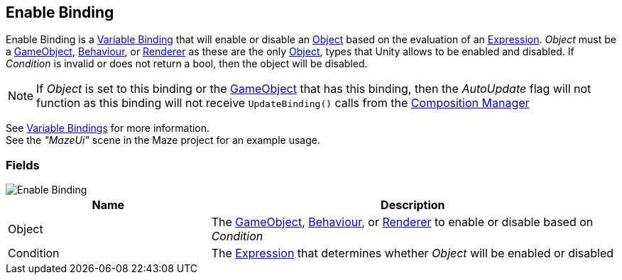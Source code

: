 [#manual/enable-binding]

## Enable Binding

Enable Binding is a <<manual/variable-binding.html,Variable Binding>> that will enable or disable an https://docs.unity3d.com/ScriptReference/Object.html[Object^] based on the evaluation of an <<reference/expression.html,Expression>>. _Object_ must be a https://docs.unity3d.com/ScriptReference/GameObject.html[GameObject^], https://docs.unity3d.com/ScriptReference/Behaviour.html[Behaviour^], or https://docs.unity3d.com/ScriptReference/Renderer.html[Renderer^] as these are the only https://docs.unity3d.com/ScriptReference/Object.html[Object^], types that Unity allows to be enabled and disabled. If _Condition_ is invalid or does not return a bool, then the object will be disabled.

NOTE: If _Object_ is set to this binding or the https://docs.unity3d.com/ScriptReference/GameObject.html[GameObject^] that has this binding, then the _AutoUpdate_ flag will not function as this binding will not receive `UpdateBinding()` calls from the <<manual/composition-manager.html,Composition Manager>>

See <<topics/bindings-3.html,Variable Bindings>> for more information. +
See the _"MazeUi"_ scene in the Maze project for an example usage.

### Fields

image::enable-binding.png[Enable Binding]

[cols="1,2"]
|===
| Name	| Description

| Object	| The https://docs.unity3d.com/ScriptReference/GameObject.html[GameObject^], https://docs.unity3d.com/ScriptReference/Behaviour.html[Behaviour^], or https://docs.unity3d.com/ScriptReference/Renderer.html[Renderer^] to enable or disable based on _Condition_
| Condition	| The <<reference/expression.html,Expression>> that determines whether _Object_ will be enabled or disabled
|===

ifdef::backend-multipage_html5[]
<<reference/enable-binding.html,Reference>>
endif::[]